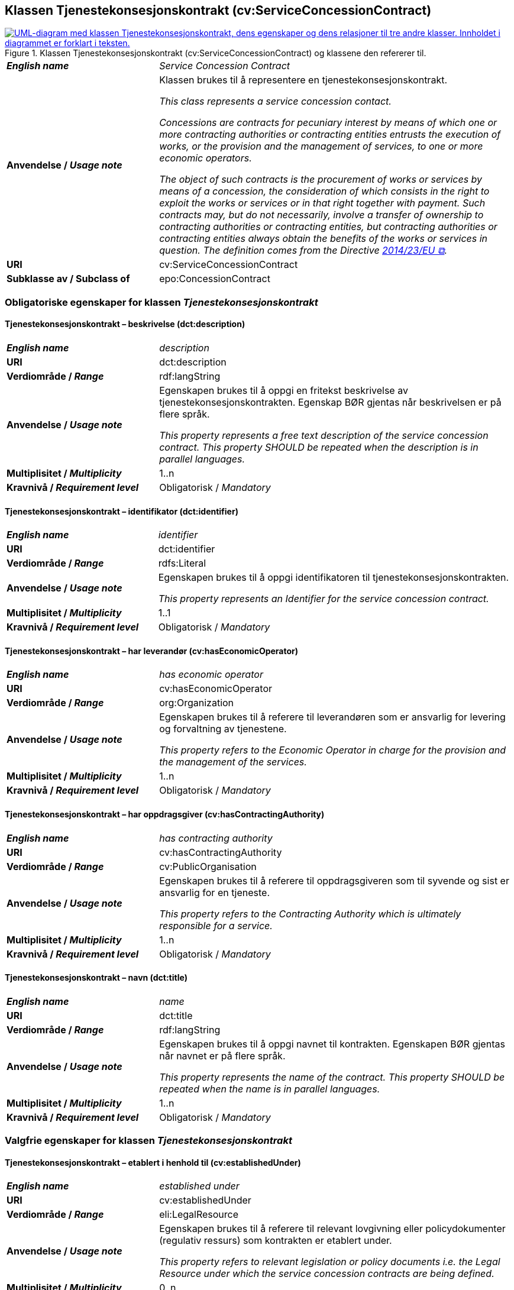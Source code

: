 == Klassen Tjenestekonsesjonskontrakt (cv:ServiceConcessionContract) [[Tjenestekonsesjonskontrakt]]

[[img-KlassenTjenestekonsesjonskontrakt]]
.Klassen Tjenestekonsesjonskontrakt (cv:ServiceConcessionContract) og klassene den refererer til.
[link=images/KlassenTjenestekonsesjonskontrakt.png]
image::images/KlassenTjenestekonsesjonskontrakt.png[alt="UML-diagram med klassen Tjenestekonsesjonskontrakt, dens egenskaper og dens relasjoner til tre andre klasser. Innholdet i diagrammet er forklart i teksten."]

[cols="30s,70d"]
|===
| _English name_ | _Service Concession Contract_
| Anvendelse / _Usage note_ |  Klassen brukes til å representere en tjenestekonsesjonskontrakt.

_This class represents a service concession contact._

_Concessions are contracts for pecuniary interest by means of which one or more contracting authorities or contracting entities entrusts the execution of works, or the provision and the management of services, to one or more economic operators._

__The object of such contracts is the procurement of works or services by means of a concession, the consideration of which consists in the right to exploit the works or services or in that right together with payment. Such contracts may, but do not necessarily, involve a transfer of ownership to contracting authorities or contracting entities, but contracting authorities or contracting entities always obtain the benefits of the works or services in question. The definition comes from the Directive https://eur-lex.europa.eu/legal-content/EN/TXT/HTML/?uri=CELEX:32014L0023&from=EN[2014/23/EU &#x29C9;, window="_blank", role="ext-link"].__
| URI |  cv:ServiceConcessionContract
|Subklasse av / Subclass of | epo:ConcessionContract
|===

=== Obligatoriske egenskaper for klassen _Tjenestekonsesjonskontrakt_ [[Tjenestekonsesjonskontrakt-obligatoriske-egenskaper]]

==== Tjenestekonsesjonskontrakt – beskrivelse (dct:description) [[Tjenestekonsesjonskontrakt-beskrivelse]]

[cols="30s,70d"]
|===
| _English name_ | _description_
| URI | dct:description
| Verdiområde / _Range_ | rdf:langString
| Anvendelse / _Usage note_ | Egenskapen brukes til å oppgi en fritekst beskrivelse av tjenestekonsesjonskontrakten. Egenskap BØR gjentas når beskrivelsen er på flere språk.

_This property represents a free text description of the service concession contract. This property SHOULD be repeated when the description is in parallel languages._
| Multiplisitet / _Multiplicity_ | 1..n
| Kravnivå / _Requirement level_ | Obligatorisk / _Mandatory_
|===

==== Tjenestekonsesjonskontrakt – identifikator (dct:identifier) [[Tjenestekonsesjonskontrakt-identifikator]]

[cols="30s,70d"]
|===
| _English name_ | _identifier_
| URI | dct:identifier
| Verdiområde / _Range_ | rdfs:Literal
| Anvendelse / _Usage note_ | Egenskapen brukes til å oppgi identifikatoren til tjenestekonsesjonskontrakten.

_This property represents an Identifier for the service concession contract._
| Multiplisitet / _Multiplicity_ | 1..1
| Kravnivå / _Requirement level_ | Obligatorisk / _Mandatory_
|===

==== Tjenestekonsesjonskontrakt – har leverandør (cv:hasEconomicOperator) [[Tjenestekonsesjonskontrakt-harLeverandør]]

[cols="30s,70d"]
|===
| _English name_ | _has economic operator_
| URI | cv:hasEconomicOperator
| Verdiområde / _Range_ | org:Organization
| Anvendelse / _Usage note_ | Egenskapen brukes til å referere til leverandøren som er ansvarlig for levering og forvaltning av tjenestene.

_This property refers to the Economic Operator in charge for the provision and the management of the services._
| Multiplisitet / _Multiplicity_ | 1..n
| Kravnivå / _Requirement level_ | Obligatorisk / _Mandatory_
|===

==== Tjenestekonsesjonskontrakt – har oppdragsgiver (cv:hasContractingAuthority) [[Tjenestekonsesjonskontrakt-harOppdragsgiver]]

[cols="30s,70d"]
|===
| _English name_ | _has contracting authority_
| URI | cv:hasContractingAuthority
| Verdiområde / _Range_ | cv:PublicOrganisation
| Anvendelse / _Usage note_ | Egenskapen brukes til å referere til oppdragsgiveren som til syvende og sist er ansvarlig for en tjeneste.

_This property refers to the Contracting Authority which is ultimately responsible for a service._
| Multiplisitet / _Multiplicity_ | 1..n
| Kravnivå / _Requirement level_ | Obligatorisk / _Mandatory_
|===

==== Tjenestekonsesjonskontrakt – navn (dct:title) [[Tjenestekonsesjonskontrakt-navn]]

[cols="30s,70d"]
|===
| _English name_ | _name_
| URI | dct:title
| Verdiområde / _Range_ | rdf:langString
| Anvendelse / _Usage note_ | Egenskapen brukes til å oppgi navnet til kontrakten. Egenskapen BØR gjentas når navnet er på flere språk.

_This property represents the name of the contract. This property SHOULD be repeated when the name is in parallel languages._
| Multiplisitet / _Multiplicity_ | 1..n
| Kravnivå / _Requirement level_ | Obligatorisk / _Mandatory_
|===

=== Valgfrie egenskaper for klassen _Tjenestekonsesjonskontrakt_ [[Tjenestekonsesjonskontrakt-valgfrie-egenskaper]]

==== Tjenestekonsesjonskontrakt – etablert i henhold til (cv:establishedUnder) [[Tjenestekonsesjonskontrakt-erEtablertIHT]]

[cols="30s,70d"]
|===
| _English name_ | _established under_
| URI | cv:establishedUnder
| Verdiområde / _Range_ | eli:LegalResource
| Anvendelse / _Usage note_ |  Egenskapen brukes til å referere til relevant lovgivning eller policydokumenter (regulativ ressurs) som kontrakten er etablert under.

_This property refers to relevant legislation or policy documents i.e. the Legal Resource under which the service concession contracts are being defined._
| Multiplisitet / _Multiplicity_ | 0..n
| Kravnivå / _Requirement level_ | Valgfri / _Optional_
|===
